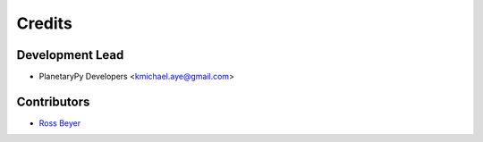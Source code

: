 =======
Credits
=======

Development Lead
----------------

* PlanetaryPy Developers <kmichael.aye@gmail.com>

Contributors
------------

* `Ross Beyer <https://github.com/rbeyer>`_
